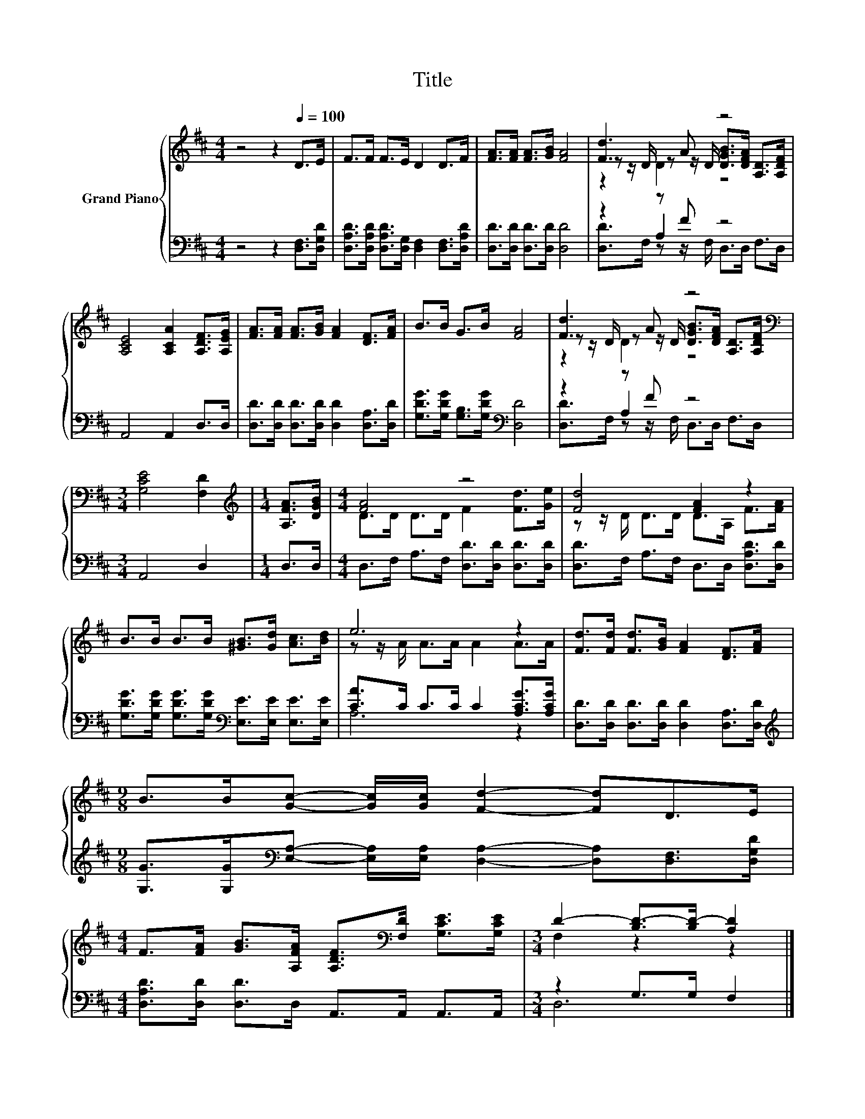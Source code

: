 X:1
T:Title
%%score { ( 1 3 4 ) | ( 2 5 6 ) }
L:1/8
M:4/4
K:D
V:1 treble nm="Grand Piano"
V:3 treble 
V:4 treble 
V:2 bass 
V:5 bass 
V:6 bass 
V:1
 z4 z2[Q:1/4=100] D>E | F>F F>E D2 D>F | [FA]>[FA] [FA]>[GB] [FA]4 | [Fd]3 A z4 | %4
 [A,CE]4 [A,CA]2 [A,DF]>[A,EG] | [FA]>[FA] [FA]>[GB] [FA]2 [DF]>[FA] | B>B G>B [FA]4 | [Fd]3 A z4 | %8
[M:3/4][K:bass] [G,CE]4 [F,D]2 |[M:1/4][K:treble] [A,FA]>[DGB] |[M:4/4] [FA]4 z4 | [Fd]4 [FA]2 z2 | %12
 B>B B>B [^GB]>[Gd] [Ac]>[Bd] | e6 z2 | [Fd]>[Fd] [Fd]>[GB] [FA]2 [DF]>[FA] | %15
[M:9/8] B>B[Gc]- [Gc]/[Gc]/ [Fd]2- [Fd]D>E | %16
[M:4/4] F>[FA] [GB]>[A,FA] [A,DF]>[K:bass][F,D] [G,CE]>[G,CE] |[M:3/4] D2- [B,D-]>[B,D-] [A,D]2 |] %18
V:2
 z4 z2 [D,F,]>[D,G,D] | [D,A,D]>[D,A,D] [D,A,D]>[D,G,] [D,F,]2 [D,F,]>[D,A,D] | %2
 [D,D]>[D,D] [D,D]>[D,D] [D,D]4 | z2 z F z4 | A,,4 A,,2 D,>D, | %5
 [D,D]>[D,D] [D,D]>[D,D] [D,D]2 [D,A,]>[D,D] | [G,DG]>[G,DG] [G,B,]>[G,DG][K:bass] [D,D]4 | %7
 z2 z F z4 |[M:3/4] A,,4 D,2 |[M:1/4] D,>D, |[M:4/4] D,>F, A,>F, [D,D]>[D,D] [D,D]>[D,D] | %11
 [D,D]>F, A,>F, D,>D, [D,A,D]>[D,D] | [G,DG]>[G,DG] [G,DG]>[G,DG][K:bass] [E,E]>[E,E] [E,E]>[E,E] | %13
 [CA]>C C>C C2 [A,CG]>[A,CG] | [D,D]>[D,D] [D,D]>[D,D] [D,D]2 [D,A,]>[D,D] | %15
[M:9/8][K:treble] [G,G]>[G,G][K:bass][E,A,]- [E,A,]/[E,A,]/ [D,A,]2- [D,A,][D,F,]>[D,G,D] | %16
[M:4/4] [D,A,D]>[D,D] [D,D]>D, A,,>A,, A,,>A,, |[M:3/4] z2 G,>G, F,2 |] %18
V:3
 x8 | x8 | x8 | z z/ D/ z z/ D/ [DGB]>[DFA] [A,D]>[A,DF] | x8 | x8 | x8 | %7
 z z/ D/ z z/ D/ [DGB]>[DFA] [A,D]>[A,DF] |[M:3/4][K:bass] x6 |[M:1/4][K:treble] x2 | %10
[M:4/4] D>D D>D F2 [Fd]>[Ge] | z z/ D/ D>D D>A, F>[FA] | x8 | z z/ A/ A>A A2 A>A | x8 |[M:9/8] x9 | %16
[M:4/4] x11/2[K:bass] x5/2 |[M:3/4] F,2 z2 z2 |] %18
V:4
 x8 | x8 | x8 | z2 D2 z4 | x8 | x8 | x8 | z2 D2 z4 |[M:3/4][K:bass] x6 |[M:1/4][K:treble] x2 | %10
[M:4/4] x8 | x8 | x8 | x8 | x8 |[M:9/8] x9 |[M:4/4] x11/2[K:bass] x5/2 |[M:3/4] x6 |] %18
V:5
 x8 | x8 | x8 | z2 A,2 z4 | x8 | x8 | x4[K:bass] x4 | z2 A,2 z4 |[M:3/4] x6 |[M:1/4] x2 | %10
[M:4/4] x8 | x8 | x4[K:bass] x4 | A,6 z2 | x8 |[M:9/8][K:treble] x2[K:bass] x7 |[M:4/4] x8 | %17
[M:3/4] D,6 |] %18
V:6
 x8 | x8 | x8 | [D,D]>F, z z/ F,/ D,>D, F,>D, | x8 | x8 | x4[K:bass] x4 | %7
 [D,D]>F, z z/ F,/ D,>D, F,>D, |[M:3/4] x6 |[M:1/4] x2 |[M:4/4] x8 | x8 | x4[K:bass] x4 | x8 | x8 | %15
[M:9/8][K:treble] x2[K:bass] x7 |[M:4/4] x8 |[M:3/4] x6 |] %18

